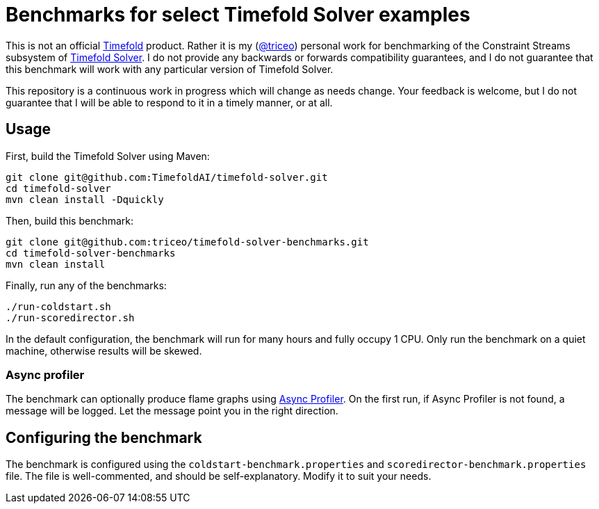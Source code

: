 = Benchmarks for select Timefold Solver examples

This is not an official https://github.com/TimefoldAI/[Timefold] product.
Rather it is my (https://github.com/triceo/[@triceo]) personal work
for benchmarking of the Constraint Streams subsystem of https://github.com/TimefoldAI/timefold-solver/[Timefold Solver].
I do not provide any backwards or forwards compatibility guarantees,
and I do not guarantee that this benchmark will work with any particular version of Timefold Solver.

This repository is a continuous work in progress which will change as needs change.
Your feedback is welcome, but I do not guarantee that I will be able to respond to it in a timely manner, or at all.

== Usage

First, build the Timefold Solver using Maven:

[source,shell]
----
git clone git@github.com:TimefoldAI/timefold-solver.git
cd timefold-solver
mvn clean install -Dquickly
----

Then, build this benchmark:

[source,shell]
----
git clone git@github.com:triceo/timefold-solver-benchmarks.git
cd timefold-solver-benchmarks
mvn clean install
----

Finally, run any of the benchmarks:

[source,shell]
----
./run-coldstart.sh
./run-scoredirector.sh
----

In the default configuration, the benchmark will run for many hours and fully occupy 1 CPU.
Only run the benchmark on a quiet machine, otherwise results will be skewed.

=== Async profiler

The benchmark can optionally produce flame graphs using https://github.com/async-profiler/async-profiler[Async Profiler].
On the first run, if Async Profiler is not found, a message will be logged.
Let the message point you in the right direction.

== Configuring the benchmark

The benchmark is configured using the `coldstart-benchmark.properties` and `scoredirector-benchmark.properties` file.
The file is well-commented, and should be self-explanatory.
Modify it to suit your needs.
